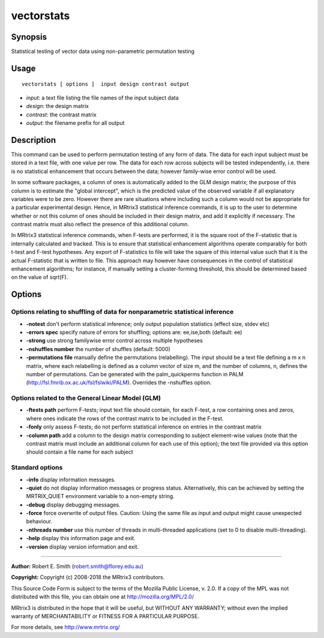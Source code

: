 .. _vectorstats:

vectorstats
===================

Synopsis
--------

Statistical testing of vector data using non-parametric permutation testing

Usage
--------

::

    vectorstats [ options ]  input design contrast output

-  *input*: a text file listing the file names of the input subject data
-  *design*: the design matrix
-  *contrast*: the contrast matrix
-  *output*: the filename prefix for all output

Description
-----------

This command can be used to perform permutation testing of any form of data. The data for each input subject must be stored in a text file, with one value per row. The data for each row across subjects will be tested independently, i.e. there is no statistical enhancement that occurs between the data; however family-wise error control will be used.

In some software packages, a column of ones is automatically added to the GLM design matrix; the purpose of this column is to estimate the "global intercept", which is the predicted value of the observed variable if all explanatory variables were to be zero. However there are rare situations where including such a column would not be appropriate for a particular experimental design. Hence, in MRtrix3 statistical inference commands, it is up to the user to determine whether or not this column of ones should be included in their design matrix, and add it explicitly if necessary. The contrast matrix must also reflect the presence of this additional column.

In MRtrix3 statistical inference commands, when F-tests are performed, it is the square root of the F-statistic that is internally calculated and tracked. This is to ensure that statistical enhancement algorithms operate comparably for both t-test and F-test hypotheses. Any export of F-statistics to file will take the square of this internal value such that it is the actual F-statistic that is written to file. This approach may however have consequences in the control of statistical enhancement algorithms; for instance, if manually setting a cluster-forming threshold, this should be determined based on the value of sqrt(F).

Options
-------

Options relating to shuffling of data for nonparametric statistical inference
^^^^^^^^^^^^^^^^^^^^^^^^^^^^^^^^^^^^^^^^^^^^^^^^^^^^^^^^^^^^^^^^^^^^^^^^^^^^^

-  **-notest** don't perform statistical inference; only output population statistics (effect size, stdev etc)

-  **-errors spec** specify nature of errors for shuffling; options are: ee,ise,both (default: ee)

-  **-strong** use strong familywise error control across multiple hypotheses

-  **-nshuffles number** the number of shuffles (default: 5000)

-  **-permutations file** manually define the permutations (relabelling). The input should be a text file defining a m x n matrix, where each relabelling is defined as a column vector of size m, and the number of columns, n, defines the number of permutations. Can be generated with the palm_quickperms function in PALM (http://fsl.fmrib.ox.ac.uk/fsl/fslwiki/PALM). Overrides the -nshuffles option.

Options related to the General Linear Model (GLM)
^^^^^^^^^^^^^^^^^^^^^^^^^^^^^^^^^^^^^^^^^^^^^^^^^

-  **-ftests path** perform F-tests; input text file should contain, for each F-test, a row containing ones and zeros, where ones indicate the rows of the contrast matrix to be included in the F-test.

-  **-fonly** only assess F-tests; do not perform statistical inference on entries in the contrast matrix

-  **-column path** add a column to the design matrix corresponding to subject element-wise values (note that the contrast matrix must include an additional column for each use of this option); the text file provided via this option should contain a file name for each subject

Standard options
^^^^^^^^^^^^^^^^

-  **-info** display information messages.

-  **-quiet** do not display information messages or progress status. Alternatively, this can be achieved by setting the MRTRIX_QUIET environment variable to a non-empty string.

-  **-debug** display debugging messages.

-  **-force** force overwrite of output files. Caution: Using the same file as input and output might cause unexpected behaviour.

-  **-nthreads number** use this number of threads in multi-threaded applications (set to 0 to disable multi-threading).

-  **-help** display this information page and exit.

-  **-version** display version information and exit.

--------------



**Author:** Robert E. Smith (robert.smith@florey.edu.au)

**Copyright:** Copyright (c) 2008-2018 the MRtrix3 contributors.

This Source Code Form is subject to the terms of the Mozilla Public
License, v. 2.0. If a copy of the MPL was not distributed with this
file, you can obtain one at http://mozilla.org/MPL/2.0/

MRtrix3 is distributed in the hope that it will be useful,
but WITHOUT ANY WARRANTY; without even the implied warranty
of MERCHANTABILITY or FITNESS FOR A PARTICULAR PURPOSE.

For more details, see http://www.mrtrix.org/


